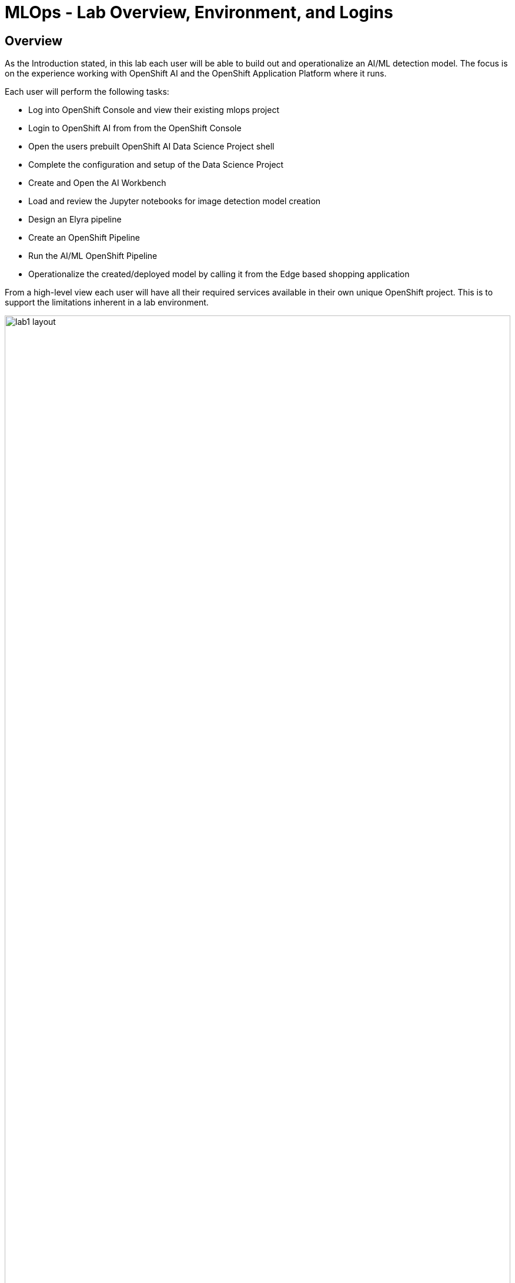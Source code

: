 = MLOps - Lab Overview, Environment, and Logins

== Overview
As the Introduction stated, in this lab each user will be able to build out and operationalize an AI/ML detection model.  The focus is on the experience working with OpenShift AI and the OpenShift Application Platform where it runs.

Each user will perform the following tasks:

* Log into OpenShift Console and view their existing mlops project
* Login to OpenShift AI from from the OpenShift Console
* Open the users prebuilt OpenShift AI Data Science Project shell
* Complete the configuration and setup of the Data Science Project
* Create and Open the AI Workbench
* Load and review the Jupyter notebooks for image detection model creation
* Design an Elyra pipeline
* Create an OpenShift Pipeline
* Run the AI/ML OpenShift Pipeline
* Operationalize the created/deployed model by calling it from the Edge based shopping application

From a high-level view each user will have all their required services available in their own unique OpenShift project. This is to support the limitations inherent in a lab environment.  

[.bordershadow]
image::01-02/lab1-layout.png[width=100%]

In an actual enteprise development and deployement environment the actual services would be spread out onto different OpenShift environments, which may include cloud based, data center based, single node OpenShift installations, and edge device based MicroShift installations.

== Environment information
For the purposes of this Lab, we have provisioned a single OpenShift cluster, with OpenShift AI deployed on it, along with all the Application Services Operators and running instances required to complete the modules.

Each person attending this lab will have a unique user account in which to do their work.

If you are using the customized version of the instructions, the information below will render properly. If not, you will see placeholder values instead.

* Your account id: `{user}`
* Your password: `{password}`

=== Log into the OpenShift Console
In a new window or tab, open the following URL and log into OpenShift:

* The Red Hat OpenShift Console login page:
** https://console-openshift-console.apps.{openshift_cluster_ingress_domain}/[https://console-openshift-console.apps.{openshift_cluster_ingress_domain}/]

* Enter your credentials as detailed above (as detailed above)

[.bordershadow]
image::01-02/ocp-login.png[width=75%]

* After you authenticate, you should be taken into your {user}-mlops project, and the result should look like:

[.bordershadow]
image::01-02/ocp-initial-userproject.png[width=75%]

=== Log into OpenShift AI
On the upper Right of the OpenShift Console screen click on the grid menu icon and from there click on the Red Hat OpenShift AI menu option

[.bordershadow]
image::01-02/OCP-AI-Menu-option.png[width=50%]

* The first time you log into OpenShift AI you will see a login splash screen, click on the login button and fill out your user login information.

** Your account id: `{user}`
** Your password: `{password}`

[.bordershadow]
image::01-02/LoginSplashScreen.png[width=50%]

[.bordershadow]
image::01-02/OCP-AI-Login.png[width=50%]

* If your login is successful then you should be viewing the main OpenShift AI Console

[.bordershadow]
image::01-02/OCP-AI-MainView.png[width=50%]

Now we will fill out the Data Science Project what was created for each user.





